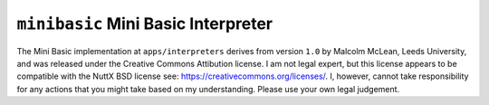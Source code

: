 ====================================
``minibasic`` Mini Basic Interpreter
====================================

The Mini Basic implementation at ``apps/interpreters`` derives from version ``1.0``
by Malcolm McLean, Leeds University, and was released under the Creative Commons
Attibution license. I am not legal expert, but this license appears to be
compatible with the NuttX BSD license see:
https://creativecommons.org/licenses/. I, however, cannot take responsibility
for any actions that you might take based on my understanding. Please use your
own legal judgement.
